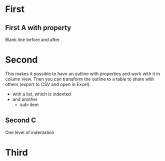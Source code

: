 * First
** First A with property

   Blank line before
   and after

* Second
  :PROPERTIES:
  :COLUMNS:  %20ITEM %10Property_a %10Property_b %Property_c
  :Property_a_ALL: 1 2 3 "four five" six
  :END:
This makes it possible to have an outline with properties and work with it in column view. Then you can transform the outline
to a table to share with others (export to CSV and open in Excel).

  - with a list, which is indented
  - and another
    - sub-item
** Second C
   One level of indentation
* Third

